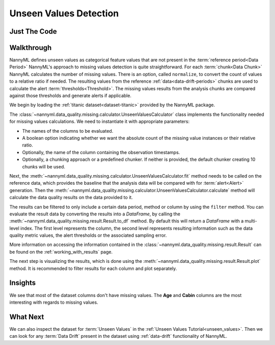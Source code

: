 .. _unseen_values:

=======================
Unseen Values Detection
=======================

Just The Code
-------------

.. nbimport::
    :path: ./example_notebooks/Tutorial - Unseen Values.ipynb
    :cells: 1 3 4 6

.. _missing_values_walkthrough:

Walkthrough
-----------

NannyML defines unseen values as categorical feature values that are not present in the
:term:`reference period<Data Period>`
NannyML's approach to missing values detection is quite straightforward.
For each :term:`chunk<Data Chunk>` NannyML calculates the number of missing values. There is an option, called
``normalize``, to convert the count of values to a relative ratio if needed. The resulting
values from the reference :ref:`data<data-drift-periods>` chunks are used to calculate the
alert :term:`thresholds<Threshold>`. The missing values results from the analysis chunks are
compared against those thresholds and generate alerts if applicable.

We begin by loading the :ref:`titanic dataset<dataset-titanic>` provided by the NannyML package.

.. nbimport::
    :path: ./example_notebooks/Tutorial - Missing Values.ipynb
    :cells: 1

.. nbtable::
    :path: ./example_notebooks/Tutorial - Missing Values.ipynb
    :cell: 2

The :class:`~nannyml.data_quality.missing.calculator.UnseenValuesCalculator` class implements
the functionality needed for missing values calculations.
We need to instantiate it with appropriate parameters:

- The names of the columns to be evaluated.
- A boolean option indicating whether we want the absolute count of the missing value instances or
  their relative ratio.
- Optionally, the name of the column containing the observation timestamps.
- Optionally, a chunking approach or a predefined chunker. If neither is provided, the default
  chunker creating 10 chunks will be used.

.. nbimport::
    :path: ./example_notebooks/Tutorial - Missing Values.ipynb
    :cells: 3

Next, the :meth:`~nannyml.data_quality.missing.calculator.UnseenValuesCalculator.fit` method needs
to be called on the reference data, which provides the baseline that the analysis data will be
compared with for :term:`alert<Alert>` generation. Then the
:meth:`~nannyml.data_quality.missing.calculator.UnseenValuesCalculator.calculate` method will
calculate the data quality results on the data provided to it.

The results can be filtered to only include a certain data period, method or column by using the ``filter`` method.
You can evaluate the result data by converting the results into a `DataFrame`,
by calling the :meth:`~nannyml.data_quality.missing.result.Result.to_df` method.
By default this will return a `DataFrame` with a multi-level index. The first level represents the column, the second level
represents resulting information such as the data quality metric values, the alert thresholds or the associated sampling error.

.. nbimport::
    :path: ./example_notebooks/Tutorial - Missing Values.ipynb
    :cells: 4

.. nbtable::
    :path: ./example_notebooks/Tutorial - Missing Values.ipynb
    :cell: 5

More information on accessing the information contained in the
:class:`~nannyml.data_quality.missing.result.Result`
can be found on the :ref:`working_with_results` page.

The next step is visualizing the results, which is done using the
:meth:`~nannyml.data_quality.missing.result.Result.plot` method.
It is recommended to filter results for each column and plot separately.

.. nbimport::
    :path: ./example_notebooks/Tutorial - Missing Values.ipynb
    :cells: 6

.. image:: /_static/tutorials/data_quality/missing-titanic-Age.svg
.. image:: /_static/tutorials/data_quality/missing-titanic-Cabin.svg
.. image:: /_static/tutorials/data_quality/missing-titanic-Embarked.svg
.. image:: /_static/tutorials/data_quality/missing-titanic-Fare.svg
.. image:: /_static/tutorials/data_quality/missing-titanic-Name.svg
.. image:: /_static/tutorials/data_quality/missing-titanic-Parch.svg
.. image:: /_static/tutorials/data_quality/missing-titanic-Pclass.svg
.. image:: /_static/tutorials/data_quality/missing-titanic-Sex.svg
.. image:: /_static/tutorials/data_quality/missing-titanic-SibSp.svg
.. image:: /_static/tutorials/data_quality/missing-titanic-Ticket.svg

Insights
--------

We see that most of the dataset columns don't have missing values. The **Age** and **Cabin**
columns are the most interesting with regards to missing values.


What Next
---------

We can also inspect the dataset for :term:`Unseen Values` in the :ref:`Unseen Values Tutorial<unseen_values>`.
Then we can look for any :term:`Data Drift` present in the dataset using :ref:`data-drift` functionality of
NannyML.
